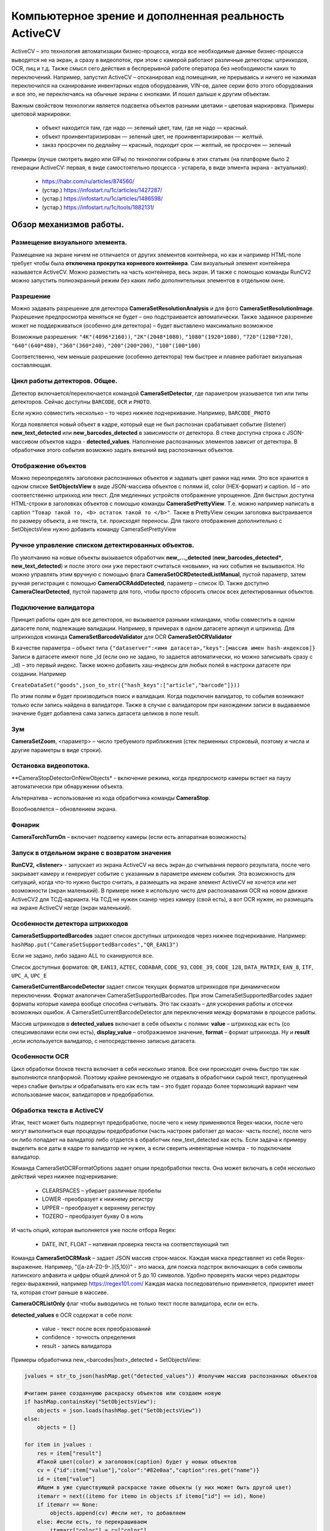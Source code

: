 .. SimpleUI documentation master file, created by
   sphinx-quickstart on Sat May 16 14:23:51 2020.
   You can adapt this file completely to your liking, but it should at least
   contain the root `toctree` directive.

Компьютерное зрение и дополненная реальность ActiveCV
========================================================

.. image:: _static/2025_cv_1.png
       :scale: 75%
       :align: center


ActiveCV – это технология автоматизации бизнес-процесса, когда все необходимые данные бизнес-процесса выводятся не на экран, а сразу в видеопоток, при этом с камерой работают различные детекторы: штрихкодов, OCR, лиц и т.д. Также смысл сего действия в беспрерывной работе оператора без необходимости каких то переключений. Например, запустил ActiveCV – отсканировал код помещения, не прерываясь и ничего не нажимая переключился на сканирование инвентарных кодов оборудования, VIN-ов, далее серии фото этого оборудования и все это, не переключаясь на обычные экраны с кнопками. И пошел дальше к другим объектам.  

Важным свойством технологии является подсветка объектов разными цветами – цветовая маркировка. Примеры цветовой маркировки:

 * объект находится там, где надо — зеленый цвет, там, где не надо — красный.
 * объект проинвентаризирован — зеленый цвет, не проинвентаризирован — желтый.
 * заказ просрочен по дедлайну — красный, подходит срок — желтый, не просрочен — зеленый


.. image:: _static/2025_cv_3.png
       :scale: 75%
       :align: center


Примеры (лучше смотреть видео или GIFы) по технологии собраны в этих статьях (на платформе было 2 генерации ActiveCV: первая, в виде самостоятельно процесса - устарела, в виде элмента экрана - актуальная):

 * https://habr.com/ru/articles/874560/
 * (устар.) https://infostart.ru/1c/articles/1427287/
 * (устар.) https://infostart.ru/1c/articles/1486598/
 * (устар.) https://infostart.ru/1c/tools/1882131/


Обзор механизмов работы.
-----------------------------

Размещение визуального элемента.
~~~~~~~~~~~~~~~~~~~~~~~~~~~~~~~~~

.. image:: _static/2025_cv_2.png
       :scale: 75%
       :align: center



Размещение на экране ничем не отличается от других элементов контейнера, но как и например HTML-поле требует чтобы была **отключена прокрутка корневого контейнера**. Сам визуальный элемент контейнера называется ActiveCV. Можно разместить на часть контейнера, весь экран. И также с помощью команды RunCV2 можно запустить полноэкранный режим без каких либо дополнительных элементов в отдельном окне.

Разрешение
~~~~~~~~~~~~

Можно задавать разрешение для детектора **CameraSetResolutionAnalysis** и для фото **CameraSetResolutionImage**. Разрешение предпросмотра меняться не будет – оно подстраивается автоматически. Также заданное разренеие может не поддерживаться (особенно для детектора) – будет выставлено максимально возможное

Возможные разрешения: ``"4K"(4096*2160))``, ``"2K"(2048*1080)``, ``"1080"(1920*1080)``, ``"720"(1280*720)``, ``"640"(640*480)``, ``"360"(360*240)``, ``"200"(200*200)``, ``"100"(100*100)``

Соответственно, чем меньше разрешение (особенно детектора) тем быстрее и плавнее работает визуальная составляющая. 

Цикл работы детекторов. Общее.
~~~~~~~~~~~~~~~~~~~~~~~~~~~~~~~~~

Детектор включается/переключается командой **CameraSetDetector**, где параметром указывается тип или типы детекторов. Сейчас доступны ``BARCODE``, ``OCR`` и ``PHOTO``. 

Если нужно совместить несколько – то через нижнее подчеркивание. Например, ``BARCODE_PHOTO``

Когда появляется новый объект в кадре, который еще не был распознан срабатывает событие (listener) **new_text_detected** или **new_barcodes_detected** в зависимости от детектора. В стеке доступна строка с JSON-массивом объектов кадра - **detected_values**. Наполнение распознанных элементов зависит от детектора. В обработчике этого события возможно задать внешний вид распознанных объектов.

Отображение объектов
~~~~~~~~~~~~~~~~~~~~~~~~

Можно переопределять заголовки распознанных объектов и задавать цвет рамки над ними. Это все хранится в одном списке **SetObjectsView** в виде JSON-массива объектов с полями id, color (HEX-формат) и caption. Id – это соответственно штрихкод или текст.
Для медленных устройств отображение упрощенное. Для быстрых доступна HTML-строки в заголовках объектов с помощью команды **CameraSetPrettyView**. Т.е. можно например написать в caption ``"Товар такой то, <b> остаток такой то </b>"``. Также в PrettyView секции заголовка выстраивается по размеру объекта, а не текста, т.е. происходят переносы. Для такого отображения дополнительно с SetObjectsView нужно добавить команду  CameraSetPrettyView

Ручное управление списком детектированных объектов.
~~~~~~~~~~~~~~~~~~~~~~~~~~~~~~~~~~~~~~~~~~~~~~~~~~~~~~

По умолчанию на новые объекты вызывается обработчик **new_..._detected** (**new_barcodes_detected***, **new_text_detected**) и после этого они уже перестают считаться «новыми», на них события не вызываются. Но можно управлять этим вручную с помощью флага **CameraSetOCRDetectedListManual**, пустой параметр, затем ручная регистрация с помощью **CameraOCRAddDetected**, параметр – список ID. Также доступно **CameraClearDetected**, пустой параметр для того, чтобы просто сбросить список всех детектированных объектов.

Подключение валидатора
~~~~~~~~~~~~~~~~~~~~~~~~~~

Принцип работы один для все детекторов, но вызывается разными командами, чтобы совместить в одном датасете поля, подлежащие валидации. Например, в примерах в одном датасете артикул и штрихкод. Для штрихкодов команда **CameraSetBarcodeValidator** для OCR **CameraSetOCRValidator**

В качестве параметра – объект типа ``{"dataserver":<имя датасета>,"keys":[массив имен hash-индексов]}`` Записи в датасете имеют поле _Id (если оно не задано, то задается автоматически, но можно записывать сразу с _id) – это первый индекс. Также можно добавить хаш-индексы для любых полей в настроки датасете при создании. Например 

``CreateDataSet("goods",json_to_str({"hash_keys":["article","barcode"]}))``

По этим полям и будет производиться поиск и валидация. Когда подключен валидатор, то события возникают только если запись найдена в валидаторе. Также в случае с валидатором при нахождении записи в выдаваемое значение будет добавлена сама запись датасета целиков в поле result.

Зум
~~~~~

**CameraSetZoom**, <параметр> – число требуемого приближения (стек перменных строковый, поэтому и числа и другие параметры в виде строки).

Остановка видеопотока.
~~~~~~~~~~~~~~~~~~~~~~~~

**CameraStopDetectorOnNewObjects* - включение режима, когда предпросмотр камеры встает на паузу автоматически при обнаружении объекта.

Альтернатива – использование из кода обработчика команды **CameraStop**.

Возобновляется – обновлением экрана.

Фонарик
~~~~~~~~~

**CameraTorchTurnOn** – включает подсветку камеры (если есть аппаратная возможность)


Запуск в отдельном экране с возвратом значения
~~~~~~~~~~~~~~~~~~~~~~~~~~~~~~~~~~~~~~~~~~~~~~~~~

**RunCV2, <listener>** - запускает из экрана ActiveCV на весь экран до считывания первого результата, после чего закрывает камеру и генерирует событие с указанным в параметре именем события. Эта возможность для ситуаций, когда что-то нужно быстро считать, а размещать на экране элемент ActiveCV не хочется или нет возможности (экран маленький). В примере ниже я использую чисто для распознавания OCR на новом движке ActiveCV2 для ТСД-варианта. На ТСД не нужен сканер через камеру (свой есть), а вот OCR нужен, но размещать на экране ActiveCV негде (экран маленький). 


Особенности детектора штрихкодов
~~~~~~~~~~~~~~~~~~~~~~~~~~~~~~~~~~~

**CameraSetSupportedBarcodes** задает список доступных штрихкодов через нижнее подчеркивание. Например: ``hashMap.put("CameraSetSupportedBarcodes","QR_EAN13")``

Если не задано, либо задано ALL то сканируются все.

Список доступных форматов: ``QR``, ``EAN13``, ``AZTEC``, ``CODABAR``, ``CODE_93``, ``CODE_39``, ``CODE_128``, ``DATA_MATRIX``, ``EAN_8``, ``ITF``, ``UPC_A``, ``UPC_E``

**CameraSetCurrentBarcodeDetector**  задает список текущих форматов штрихкодов при динамическом переключении. Формат аналогичен CameraSetSupportedBarcodes. При этом
CameraSetSupportedBarcodes задает форматы которые камера вообще способна считывать. Это так сказать – для ускорения работы и отсечки возможных ошибок. А CameraSetCurrentBarcodeDetector   для переключения между форматами в процессе работы.

Массив штрихкодов в **detected_values** включает в себя объекты с полями: **value** – штрихкод как есть (со спецсимволами если они есть), **display_value** – отображаемое значение, **format** – формат штрихкода. Ну и **result** ,если используется валидатор, с непосредственно записью датасета.

Особенности OCR
~~~~~~~~~~~~~~~~~

Цикл обработки блоков текста включает в себя несколько этапов. Все они происходят очень быстро так как выполняются платформой. Поэтому крайне рекомендую не отдавать в обработчики сырой текст, пропущенный через слабые фильтры и обрабатывать его как есть там – это будет гораздо более тормозящий вариант чем использование масок, валидаторов и предобработки.
 
Обработка текста в ActiveCV
~~~~~~~~~~~~~~~~~~~~~~~~~~~~~~~

Итак, текст может быть подвергнут предобработке, после чего к нему применяются Regex-маски, после чего могут выполниться еще процедуры предобработки (часть настроек работает до масок- часть после), после чего он либо попадает на валидатор либо отдается в обработчик new_text_detected как есть. Если задача к примеру выделить все даты в кадре то валидатор не нужен, а если сверить инвентарные номера - то подключаем валидатор.

Команда CameraSetOCRFormatOptions задает опции предобработки текста. Она может включать в себя несколько действий через нижнее подчеркивание:

 * CLEARSPACES – убирает различные пробелы
 * LOWER -преобразует к нижнему регистру
 * UPPER – преобразует к верхнему регистру
 * TOZERO – преобразует букву О в ноль

И часть опций, которая выполняется уже после отбора Regex:

 * DATE, INT, FLOAT – нативная проверка текста на соответствующий тип

Команда **CameraSetOCRMask** – задает JSON массив строк-масок. Каждая  маска представляет из себя Regex-выражение. Например, "([a-zA-Z0-9-.]{5,10})" - это маска, для поиска подстрок включающих в себя символы латинского алфавита и цифры общей длиной от 5 до 10 символов. Удобно проверять маски через редакторы regex-выражений, например https://regex101.com/ Каждая маска последовательно применяется, приоритет имеет та, которая стоит раньше в массиве.

**CameraOCRListOnly** флаг чтобы выводились не только текст после валидатора, если он есть.

**detected_values** в OCR содержат в себе поля:

 * value - текст после всех преобразований
 * confidence - точность определения
 * result - запись валидатора

Примеры обработчика new_<barcodes|text>_detected + SetObjectsView:

.. code-block:: Python

 jvalues = str_to_json(hashMap.get("detected_values")) #получим массив распознанных объектов

 #читаем ранее созданнуюю раскраску объектов или создаем новую
 if hashMap.containsKey("SetObjectsView"): 
     objects = json.loads(hashMap.get("SetObjectsView"))
 else:   
     objects = []
     
 for item in jvalues :
     res = item["result"]
     #Такой цвет(color) и заголовок(caption) будет у новых объектов 
     cv = {"id":item["value"],"color":"#82e0aa","caption":res.get("name")}
     id = item["value"]
     #Ищем в уже существующей раскраске такие объекты (у них может быть другой цвет)
     itemarr = next((itemo for itemo in objects if itemo["id"] == id), None)
     if itemarr == None:  
         objects.append(cv) #если нет, то добавляем
     else: #если есть, то перекрашиваем
         itemarr["color"] = cv["color"]
         itemarr["caption"] = cv["caption"]
 
 hashMap.put("SetObjectsView",json_to_str(objects)) #применяем раскраску
 hashMap.put("noRefresh","") #запрещаем перерисовку экрана
